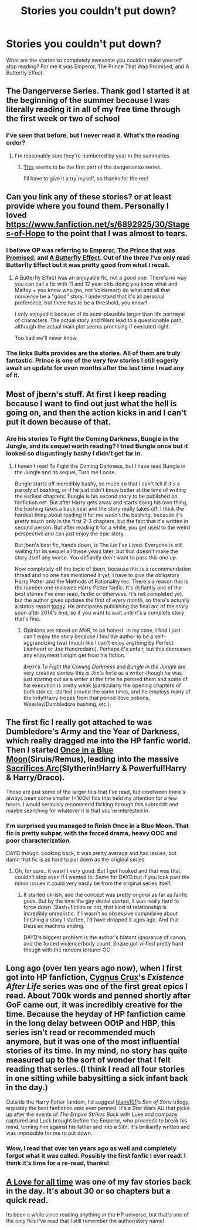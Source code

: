 #+TITLE: Stories you couldn't put down?

* Stories you couldn't put down?
:PROPERTIES:
:Author: onlytoask
:Score: 10
:DateUnix: 1412197972.0
:DateShort: 2014-Oct-02
:FlairText: Discussion
:END:
What are the stories so completely awesome you couldn't make yourself stop reading? For me it was Emperor, The Prince That Was Promised, and A Butterfly Effect.


** The Dangerverse Series. Thank god I started it at the beginning of the summer because I was literally reading it in all of my free time through the first week or two of school
:PROPERTIES:
:Author: jack_in_the_box
:Score: 4
:DateUnix: 1412204685.0
:DateShort: 2014-Oct-02
:END:

*** I've seen that before, but I never read it. What's the reading order?
:PROPERTIES:
:Author: onlytoask
:Score: 2
:DateUnix: 1412219106.0
:DateShort: 2014-Oct-02
:END:

**** I'm reasonably sure they're numbered by year in the summaries.
:PROPERTIES:
:Score: 1
:DateUnix: 1412219975.0
:DateShort: 2014-Oct-02
:END:

***** [[https://www.fanfiction.net/s/2109424/1/Living-with-Danger][This]] seems to be the first part of the dangerverse series.

I'll have to give it a try myself, so thanks for the rec!
:PROPERTIES:
:Author: LeLapinBlanc
:Score: 1
:DateUnix: 1412229332.0
:DateShort: 2014-Oct-02
:END:


** Can you link any of these stories? or at least provide where you found them. Personally I loved [[https://www.fanfiction.net/s/6892925/30/Stages-of-Hope]] to the point that I was almost to tears.
:PROPERTIES:
:Author: lacrosse17
:Score: 3
:DateUnix: 1412210143.0
:DateShort: 2014-Oct-02
:END:

*** I believe OP was referring to [[https://www.fanfiction.net/s/5904185/1/Emperor][Emperor]], [[https://www.fanfiction.net/s/9215879/1/The-Prince-That-Was-Promised][The Prince that was Promised]], and [[https://www.fanfiction.net/s/6008512/1/A-Butterfly-Effect][A Butterfly Effect]]. Out of the three I've only read Butterfly Effect but it was pretty good from what I recall.
:PROPERTIES:
:Author: BUTTS_L0L
:Score: 2
:DateUnix: 1412210865.0
:DateShort: 2014-Oct-02
:END:

**** A Butterfly Effect was an enjoyable fic, not a good one. There's no way you can call a fic with 11 and 12 year olds doing you know what and Malfoy + you know who (no, not Voldemort) do what and all that nonsense be a "good" story. I understand that it's all personal preference, but there has to be a threshold, you know?

I only enjoyed it because of its semi-plausible larger than life portrayal of characters. The actual story and fillers lead to a questionable path, although the actual main plot seems promising if executed right.

Too bad we'll never know.
:PROPERTIES:
:Author: snowywish
:Score: 1
:DateUnix: 1412558071.0
:DateShort: 2014-Oct-06
:END:


*** The links Butts provides are the stories. All of them are truly fantastic. Prince is one of the very few stories I still eagerly await an update for even months after the last time I read any of it.
:PROPERTIES:
:Author: onlytoask
:Score: 1
:DateUnix: 1412218940.0
:DateShort: 2014-Oct-02
:END:


** Most of jbern's stuff. At first I keep reading because I want to find out just what the hell is going on, and then the action kicks in and I can't put it down because of that.
:PROPERTIES:
:Author: deirox
:Score: 4
:DateUnix: 1412211915.0
:DateShort: 2014-Oct-02
:END:

*** Are his stories To Fight the Coming Darkness, Bungle in the Jungle, and its sequel worth reading? I tried Bungle once but it looked so disgustingly bashy I didn't get far in.
:PROPERTIES:
:Author: onlytoask
:Score: 2
:DateUnix: 1412218807.0
:DateShort: 2014-Oct-02
:END:

**** I haven't read To Fight the Coming Darkness, but I have read Bungle in the Jungle and its sequel, Turn me Loose.

Bungle starts off incredibly bashy, so much so that I can't tell if it's a parody of bashing, or if he just didn't know better at the time of writing the earliest chapters. Bungle is his second story to be published on fanfiction.net. But after Harry gets away and starts doing his own thing, the bashing takes a back seat and the story really takes off. I think the hardest thing about reading it for me wasn't the bashing, because it's pretty much only in the first 2-3 chapters, but the fact that it's written in second person. But after reading it for a while, you get used to the weird perspective and can just enjoy the epic story.

But jben's best fic, hands down, is The Lie I've Lived. Everyone is still waiting for its sequel all these years later, but that doesn't make the story itself any worse. You defiantly don't want to pass this one up.

Now completely off the topic of jbern, because this is a recommendation thread and no one has mentioned it yet, I have to give the obligatory Harry Potter and the Methods of Rationality rec. There's a reason this is the number one reviewed Harry Potter fanfic. It's defiantly one of the best stories I've ever read, fanfic or otherwise. It's not completed yet, but the author gives updates the first of every month, so there's actually a status report [[http://hpmor.com/notes/progress-14-10-01/][today]]. He anticipates publishing the final arc of the story soon after 2014's end, so if you want to wait until it's a complete story that's fine.
:PROPERTIES:
:Author: Saffrin-chan
:Score: 3
:DateUnix: 1412225898.0
:DateShort: 2014-Oct-02
:END:

***** Opinions are mixed on /MoR/, to be honest. In my case, I find I just can't enjoy the story because I find the author to be a self-aggrandizing twat (much like I can't enjoy anything by Perfect Lionheart or Joe Hundredaire). Perhaps it's unfair, but this decreases any enjoyment I might get from his fiction.

jbern's /To Fight the Coming Darkness/ and /Bungle in the Jungle/ are very creative stories--this is Jim's forte as a writer--though he was just starting out as a writer at the time he penned them and some of his execution is pretty weak (particularly the opening chapters of both stories, started around the same time), and he employs many of the Indy!Harry tropes from that period (love potions, Weasley/Dumbledore bashing, etc.).
:PROPERTIES:
:Author: truncation_error
:Score: 3
:DateUnix: 1412263938.0
:DateShort: 2014-Oct-02
:END:


** The first fic I really got attached to was Dumbledore's Army and the Year of Darkness, which really dragged me into the HP fanfic world. Then I started [[https://www.fanfiction.net/s/3963147/1/Once-in-a-Blue-Moon-COMPLETE][Once in a Blue Moon]](Siruis/Remus), leading into the *massive* [[https://www.fanfiction.net/u/895946/Lightning-on-the-Wave][Sacrifices Arc]](Slytherin!Harry & Powerful!Harry & Harry/Draco).

Those are just some of the larger fics that I've read, but inbetween there's always been some smaller (<100k) fics that held my attention for a few hours. I would seriously recommend flicking through this subreddit and maybe searching for whatever it is that you're interested in.
:PROPERTIES:
:Author: Gearsofhalowarfare
:Score: 2
:DateUnix: 1412244043.0
:DateShort: 2014-Oct-02
:END:

*** I'm surprised you managed to finish Once in a Blue Moon. That fic is pretty subpar, with the forced drama, heavy OOC and poor characterization.

DAYD though. Looking back, it was pretty average and had issues, but damn that fic is as hard to put down as the original series
:PROPERTIES:
:Score: 1
:DateUnix: 1412315561.0
:DateShort: 2014-Oct-03
:END:

**** Oh, for sure.. it wasn't very good. But I got hooked and that was that, couldn't stop even if I wanted to. Same for DAYD but if you look past the minor issues it could very easily be from the original series itself.
:PROPERTIES:
:Author: Gearsofhalowarfare
:Score: 2
:DateUnix: 1412327180.0
:DateShort: 2014-Oct-03
:END:

***** It started ok-ish, and the concept was pretty original as far as fanfic goes. But by the time the gay denial started, it was really hard to force down. Slash+fiction or not, that kind of relationship is incredibly unrealistic. If I wasn't so obsessive compulsive about finishing a story I started, I'd have dropped it ages ago. And that Deus ex machina ending.

DAYD's biggest problem is the author's blatant ignorance of canon, and the forced violence/body count. Snape got vilified pretty hard though with the random torturer OC
:PROPERTIES:
:Score: 0
:DateUnix: 1412330718.0
:DateShort: 2014-Oct-03
:END:


** Long ago (over ten years ago now), when I first got into HP fanfiction, [[https://www.fanfiction.net/u/176562/Cygnus-Crux][Cygnus Crux]]'s /Existence After Life/ series was one of the first great epics I read. About 700k words and penned shortly after GoF came out, it was incredibly creative for the time. Because the heyday of HP fanfiction came in the long delay between OOtP and HBP, this series isn't read or recommended much anymore, but it was one of the most influential stories of its time. In my mind, no story has quite measured up to the sort of wonder that I felt reading that series. (I think I read all four stories in one sitting while babysitting a sick infant back in the day.)

Outside the Harry Potter fandom, I'd suggest [[https://www.fanfiction.net/u/1584073/blank101][blank101]]'s /Son of Sons/ trilogy, arguably the best fanfiction epic ever penned. It's a Star Wars AU that picks up after the events of /The Empire Strikes Back/ with Luke and company captured and Luck brought before the Emperor, who proceeds to break his mind, turning him against his father and into a Sith. It's brilliantly written and was impossible for me to put down.
:PROPERTIES:
:Author: truncation_error
:Score: 2
:DateUnix: 1412263397.0
:DateShort: 2014-Oct-02
:END:

*** Wow, I read that over ten years ago as well and completely forgot what it was called. Possibly the first fanfic I ever read. I think it's time for a re-read, thanks!
:PROPERTIES:
:Author: dahlesreb
:Score: 2
:DateUnix: 1412325548.0
:DateShort: 2014-Oct-03
:END:


** [[https://www.fanfiction.net/s/1767419/3/A-Love-for-All-Time][A Love for all time]] was one of my fav stories back in the day. It's about 30 or so chapters but a quick read.

Its been a while since reading anything in the HP universe, but that's one of the only fics I've read that I still remember the author/story name!
:PROPERTIES:
:Author: IAmAn_Assassin
:Score: 1
:DateUnix: 1412249761.0
:DateShort: 2014-Oct-02
:END:
